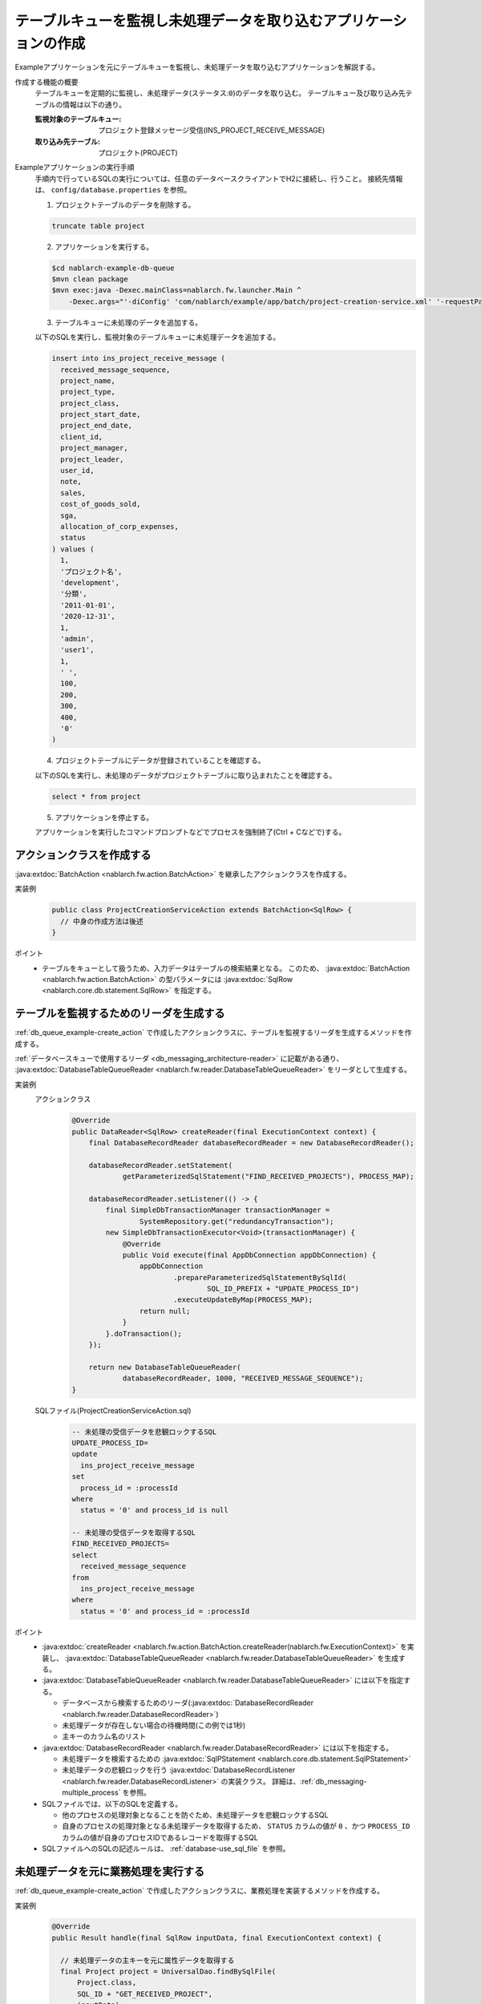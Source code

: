 テーブルキューを監視し未処理データを取り込むアプリケーションの作成
======================================================================================
Exampleアプリケーションを元にテーブルキューを監視し、未処理データを取り込むアプリケーションを解説する。

作成する機能の概要
  テーブルキューを定期的に監視し、未処理データ(ステータス:``0``)のデータを取り込む。
  テーブルキュー及び取り込み先テーブルの情報は以下の通り。

  :監視対象のテーブルキュー: プロジェクト登録メッセージ受信(INS_PROJECT_RECEIVE_MESSAGE)
  :取り込み先テーブル: プロジェクト(PROJECT)

Exampleアプリケーションの実行手順
  手順内で行っているSQLの実行については、任意のデータベースクライアントでH2に接続し、行うこと。
  接続先情報は、 ``config/database.properties`` を参照。

  1. プロジェクトテーブルのデータを削除する。

  .. code-block:: sql

    truncate table project

  2. アプリケーションを実行する。

  .. code-block:: bash

    $cd nablarch-example-db-queue
    $mvn clean package
    $mvn exec:java -Dexec.mainClass=nablarch.fw.launcher.Main ^
        -Dexec.args="'-diConfig' 'com/nablarch/example/app/batch/project-creation-service.xml' '-requestPath' 'ProjectCreationService' '-userId' 'samp'"

  3. テーブルキューに未処理のデータを追加する。

  以下のSQLを実行し、監視対象のテーブルキューに未処理データを追加する。

  .. code-block:: sql

    insert into ins_project_receive_message (
      received_message_sequence,
      project_name,
      project_type,
      project_class,
      project_start_date,
      project_end_date,
      client_id,
      project_manager,
      project_leader,
      user_id,
      note,
      sales,
      cost_of_goods_sold,
      sga,
      allocation_of_corp_expenses,
      status
    ) values (
      1,
      'プロジェクト名',
      'development',
      '分類',
      '2011-01-01',
      '2020-12-31',
      1,
      'admin',
      'user1',
      1,
      ' ',
      100,
      200,
      300,
      400,
      '0'
    )

  4. プロジェクトテーブルにデータが登録されていることを確認する。

  以下のSQLを実行し、未処理のデータがプロジェクトテーブルに取り込まれたことを確認する。
  
  .. code-block:: sql

    select * from project

  5. アプリケーションを停止する。

  アプリケーションを実行したコマンドプロンプトなどでプロセスを強制終了(Ctrl + Cなどで)する。

.. _db_queue_example-create_action:

アクションクラスを作成する
--------------------------------------------------
:java:extdoc:`BatchAction <nablarch.fw.action.BatchAction>` を継承したアクションクラスを作成する。

実装例
  .. code-block:: java

    public class ProjectCreationServiceAction extends BatchAction<SqlRow> {
      // 中身の作成方法は後述
    }

ポイント
  * テーブルをキューとして扱うため、入力データはテーブルの検索結果となる。
    このため、 :java:extdoc:`BatchAction <nablarch.fw.action.BatchAction>` の型パラメータには :java:extdoc:`SqlRow <nablarch.core.db.statement.SqlRow>` を指定する。


テーブルを監視するためのリーダを生成する
--------------------------------------------------
:ref:`db_queue_example-create_action` で作成したアクションクラスに、テーブルを監視するリーダを生成するメソッドを作成する。

:ref:`データベースキューで使用するリーダ <db_messaging_architecture-reader>` に記載がある通り、
:java:extdoc:`DatabaseTableQueueReader <nablarch.fw.reader.DatabaseTableQueueReader>` をリーダとして生成する。

実装例
  アクションクラス
    .. code-block:: java

      @Override
      public DataReader<SqlRow> createReader(final ExecutionContext context) {
          final DatabaseRecordReader databaseRecordReader = new DatabaseRecordReader();

          databaseRecordReader.setStatement(
                  getParameterizedSqlStatement("FIND_RECEIVED_PROJECTS"), PROCESS_MAP);

          databaseRecordReader.setListener(() -> {
              final SimpleDbTransactionManager transactionManager =
                      SystemRepository.get("redundancyTransaction");
              new SimpleDbTransactionExecutor<Void>(transactionManager) {
                  @Override
                  public Void execute(final AppDbConnection appDbConnection) {
                      appDbConnection
                              .prepareParameterizedSqlStatementBySqlId(
                                      SQL_ID_PREFIX + "UPDATE_PROCESS_ID")
                              .executeUpdateByMap(PROCESS_MAP);
                      return null;
                  }
              }.doTransaction();
          });

          return new DatabaseTableQueueReader(
                  databaseRecordReader, 1000, "RECEIVED_MESSAGE_SEQUENCE");
      }

  SQLファイル(ProjectCreationServiceAction.sql)
    .. code-block:: sql

      -- 未処理の受信データを悲観ロックするSQL
      UPDATE_PROCESS_ID=
      update
        ins_project_receive_message
      set
        process_id = :processId
      where
        status = '0' and process_id is null

      -- 未処理の受信データを取得するSQL
      FIND_RECEIVED_PROJECTS=
      select
        received_message_sequence
      from
        ins_project_receive_message
      where
        status = '0' and process_id = :processId

ポイント
  * :java:extdoc:`createReader <nablarch.fw.action.BatchAction.createReader(nablarch.fw.ExecutionContext)>` を実装し、
    :java:extdoc:`DatabaseTableQueueReader <nablarch.fw.reader.DatabaseTableQueueReader>` を生成する。

  * :java:extdoc:`DatabaseTableQueueReader <nablarch.fw.reader.DatabaseTableQueueReader>` には以下を指定する。

    * データベースから検索するためのリーダ(:java:extdoc:`DatabaseRecordReader <nablarch.fw.reader.DatabaseRecordReader>`)
    * 未処理データが存在しない場合の待機時間(この例では1秒)
    * 主キーのカラム名のリスト

  * :java:extdoc:`DatabaseRecordReader <nablarch.fw.reader.DatabaseRecordReader>` には以下を指定する。

    * 未処理データを検索するための :java:extdoc:`SqlPStatement <nablarch.core.db.statement.SqlPStatement>`
    * 未処理データの悲観ロックを行う
      :java:extdoc:`DatabaseRecordListener <nablarch.fw.reader.DatabaseRecordListener>` の実装クラス。
      詳細は、:ref:`db_messaging-multiple_process` を参照。

  * SQLファイルでは、以下のSQLを定義する。

    * 他のプロセスの処理対象となることを防ぐため、未処理データを悲観ロックするSQL
    * 自身のプロセスの処理対象となる未処理データを取得するため、
      ``STATUS`` カラムの値が ``0`` 、かつ ``PROCESS_ID`` カラムの値が自身のプロセスIDであるレコードを取得するSQL

  * SQLファイルへのSQLの記述ルールは、 :ref:`database-use_sql_file` を参照。

未処理データを元に業務処理を実行する
--------------------------------------------------
:ref:`db_queue_example-create_action` で作成したアクションクラスに、業務処理を実装するメソッドを作成する。

実装例
  .. code-block:: java

    @Override
    public Result handle(final SqlRow inputData, final ExecutionContext context) {

      // 未処理データの主キーを元に属性データを取得する
      final Project project = UniversalDao.findBySqlFile(
          Project.class,
          SQL_ID + "GET_RECEIVED_PROJECT",
          inputData);

      if (!isValidProjectPeriod(project)) {
        throw new ApplicationException(
            MessageUtil.createMessage(MessageLevel.ERROR, "abnormal.project.period"));
      }

      // プロジェクトテーブルへ登録する
      UniversalDao.insert(project);

      return new Result.Success();
    }

ポイント
  * :java:extdoc:`handle <nablarch.fw.action.BatchAction.handle(D,nablarch.fw.ExecutionContext)>` メソッドに業務処理を実装する。
    (処理内容の詳細な説明は、Example依存のため省略する。)

  * 正常に処理したことを示す :java:extdoc:`Result.Success <nablarch.fw.Result.Success>` を返却する。
    処理が失敗した場合、例外を送出するため、常に :java:extdoc:`Result.Success <nablarch.fw.Result.Success>` を返却すれば良い。

処理済みデータのステータスを更新する
--------------------------------------------------
:ref:`db_queue_example-create_action` で作成したアクションクラスに、ステータスを更新するメソッドを作成する。

実装例
  アクションクラス
    .. code-block:: java

      @Override
      protected void transactionSuccess(final SqlRow inputData, final ExecutionContext context) {
        // ステータスを正常に更新する
        updateStatus(inputData, StatusUpdateDto::createNormalEnd);
      }

      @Override
      protected void transactionFailure(final SqlRow inputData, final ExecutionContext context) {
        // ステータスを異常(失敗)に更新する
        updateStatus(inputData, StatusUpdateDto::createAbnormalEnd);
      }

      private void updateStatus(
          final SqlRow inputData, final Function<String, StatusUpdateDto> function) {
        getParameterizedSqlStatement("UPDATE_STATUS")
            .executeUpdateByObject(
                function.apply(inputData.getString("RECEIVED_MESSAGE_SEQUENCE")));
      }

      public static final class StatusUpdateDto {
        // プロパティ及びアクセッサ、Javadocは省略

        private static StatusUpdateDto createNormalEnd(String id) {
            return new StatusUpdateDto(id, "1");
        }

        private static StatusUpdateDto createAbnormalEnd(String id) {
            return new StatusUpdateDto(id, "2");
        }
      }

  SQLファイル(ProjectCreationServiceAction.sql)
    .. code-block:: sql

      -- ステータスを更新するSQL
      UPDATE_STATUS =
      update
        ins_project_receive_message
      set
        status = :newStatus
      where
        received_message_sequence = :id

ポイント
  * 正常に処理できたレコードの更新処理は、 :java:extdoc:`transactionSuccess <nablarch.fw.action.BatchActionBase.transactionSuccess(D,nablarch.fw.ExecutionContext)>` に実装する。
    (正常に処理できた場合(例外が送出されなかった場合)、このメソッドがNablarchによりコールバックされる。)

  * 正常に処理できなかったレコードの更新処理は、 :java:extdoc:`transactionFailure <nablarch.fw.action.BatchActionBase.transactionSuccess(D,nablarch.fw.ExecutionContext)>` に実装する。
    (処理中に例外やエラーが送出されたレコードの場合、このメソッドがNablarchによりコールバックされる)

  * SQLでは、指定のレコードのステータスを更新する。

  * SQLファイルへのSQLの記述ルールは、 :ref:`database-use_sql_file` を参照。
